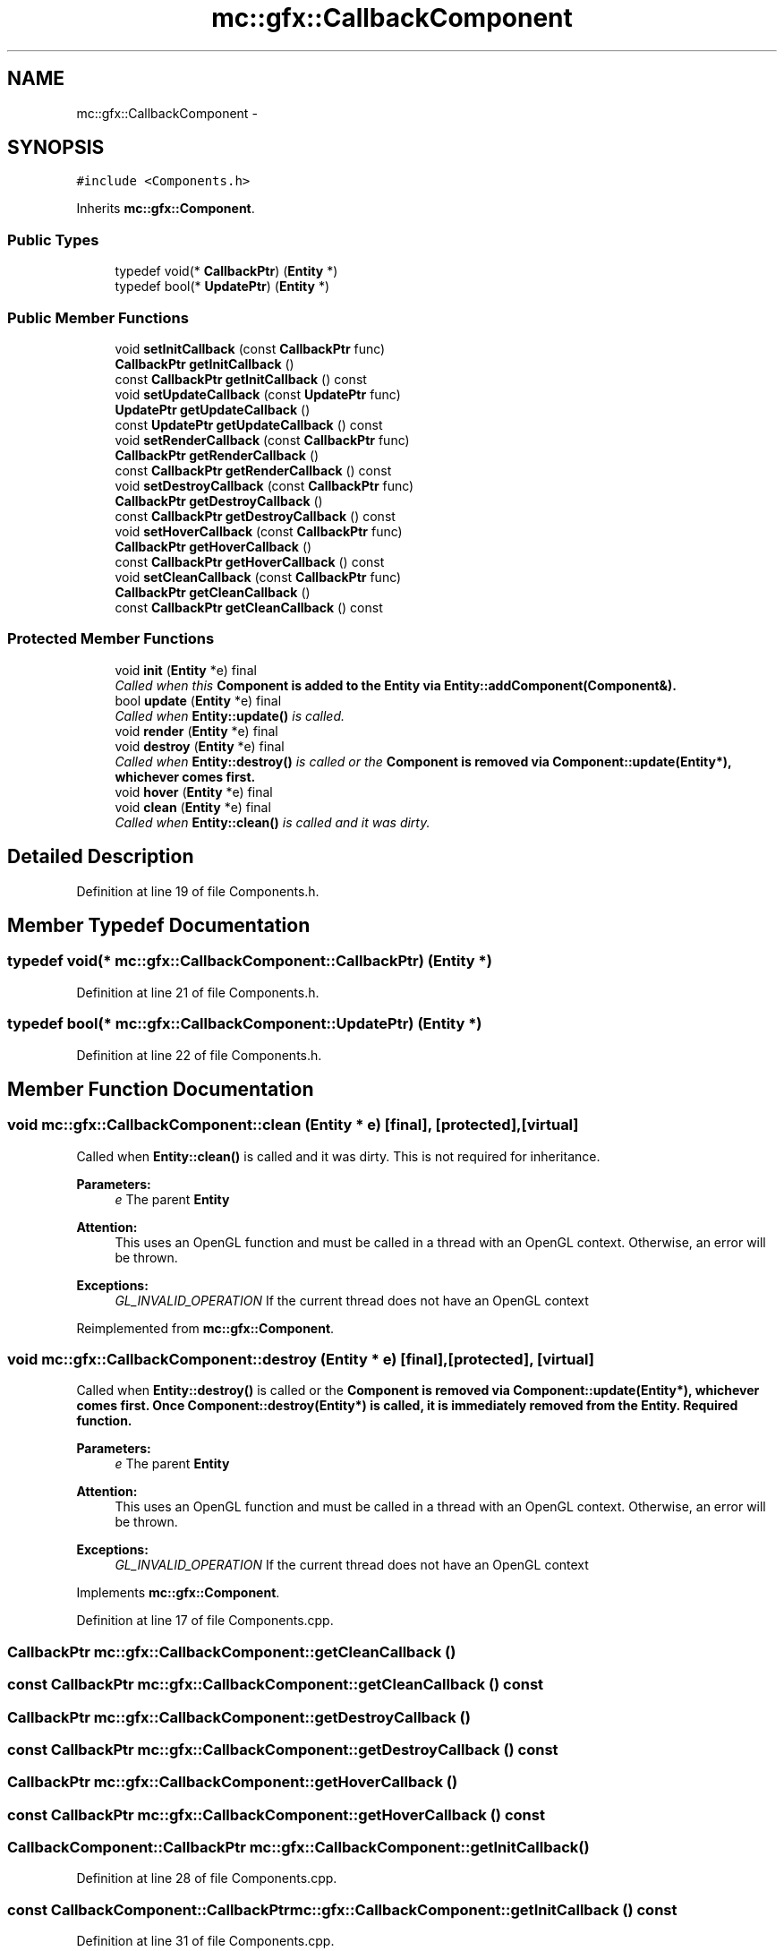 .TH "mc::gfx::CallbackComponent" 3 "Sat Jan 14 2017" "Version Alpha" "MACE" \" -*- nroff -*-
.ad l
.nh
.SH NAME
mc::gfx::CallbackComponent \- 
.SH SYNOPSIS
.br
.PP
.PP
\fC#include <Components\&.h>\fP
.PP
Inherits \fBmc::gfx::Component\fP\&.
.SS "Public Types"

.in +1c
.ti -1c
.RI "typedef void(* \fBCallbackPtr\fP) (\fBEntity\fP *)"
.br
.ti -1c
.RI "typedef bool(* \fBUpdatePtr\fP) (\fBEntity\fP *)"
.br
.in -1c
.SS "Public Member Functions"

.in +1c
.ti -1c
.RI "void \fBsetInitCallback\fP (const \fBCallbackPtr\fP func)"
.br
.ti -1c
.RI "\fBCallbackPtr\fP \fBgetInitCallback\fP ()"
.br
.ti -1c
.RI "const \fBCallbackPtr\fP \fBgetInitCallback\fP () const "
.br
.ti -1c
.RI "void \fBsetUpdateCallback\fP (const \fBUpdatePtr\fP func)"
.br
.ti -1c
.RI "\fBUpdatePtr\fP \fBgetUpdateCallback\fP ()"
.br
.ti -1c
.RI "const \fBUpdatePtr\fP \fBgetUpdateCallback\fP () const "
.br
.ti -1c
.RI "void \fBsetRenderCallback\fP (const \fBCallbackPtr\fP func)"
.br
.ti -1c
.RI "\fBCallbackPtr\fP \fBgetRenderCallback\fP ()"
.br
.ti -1c
.RI "const \fBCallbackPtr\fP \fBgetRenderCallback\fP () const "
.br
.ti -1c
.RI "void \fBsetDestroyCallback\fP (const \fBCallbackPtr\fP func)"
.br
.ti -1c
.RI "\fBCallbackPtr\fP \fBgetDestroyCallback\fP ()"
.br
.ti -1c
.RI "const \fBCallbackPtr\fP \fBgetDestroyCallback\fP () const "
.br
.ti -1c
.RI "void \fBsetHoverCallback\fP (const \fBCallbackPtr\fP func)"
.br
.ti -1c
.RI "\fBCallbackPtr\fP \fBgetHoverCallback\fP ()"
.br
.ti -1c
.RI "const \fBCallbackPtr\fP \fBgetHoverCallback\fP () const "
.br
.ti -1c
.RI "void \fBsetCleanCallback\fP (const \fBCallbackPtr\fP func)"
.br
.ti -1c
.RI "\fBCallbackPtr\fP \fBgetCleanCallback\fP ()"
.br
.ti -1c
.RI "const \fBCallbackPtr\fP \fBgetCleanCallback\fP () const "
.br
.in -1c
.SS "Protected Member Functions"

.in +1c
.ti -1c
.RI "void \fBinit\fP (\fBEntity\fP *e) final"
.br
.RI "\fICalled when this \fC\fBComponent\fP\fP is added to the \fC\fBEntity\fP\fP via \fBEntity::addComponent(Component&)\fP\&. \fP"
.ti -1c
.RI "bool \fBupdate\fP (\fBEntity\fP *e) final"
.br
.RI "\fICalled when \fBEntity::update()\fP is called\&. \fP"
.ti -1c
.RI "void \fBrender\fP (\fBEntity\fP *e) final"
.br
.ti -1c
.RI "void \fBdestroy\fP (\fBEntity\fP *e) final"
.br
.RI "\fICalled when \fBEntity::destroy()\fP is called or the \fC\fBComponent\fP\fP is removed via \fBComponent::update(Entity*)\fP, whichever comes first\&. \fP"
.ti -1c
.RI "void \fBhover\fP (\fBEntity\fP *e) final"
.br
.ti -1c
.RI "void \fBclean\fP (\fBEntity\fP *e) final"
.br
.RI "\fICalled when \fBEntity::clean()\fP is called and it was dirty\&. \fP"
.in -1c
.SH "Detailed Description"
.PP 
Definition at line 19 of file Components\&.h\&.
.SH "Member Typedef Documentation"
.PP 
.SS "typedef void(* mc::gfx::CallbackComponent::CallbackPtr) (\fBEntity\fP *)"

.PP
Definition at line 21 of file Components\&.h\&.
.SS "typedef bool(* mc::gfx::CallbackComponent::UpdatePtr) (\fBEntity\fP *)"

.PP
Definition at line 22 of file Components\&.h\&.
.SH "Member Function Documentation"
.PP 
.SS "void mc::gfx::CallbackComponent::clean (\fBEntity\fP * e)\fC [final]\fP, \fC [protected]\fP, \fC [virtual]\fP"

.PP
Called when \fBEntity::clean()\fP is called and it was dirty\&. This is not required for inheritance\&. 
.PP
\fBParameters:\fP
.RS 4
\fIe\fP The parent \fC\fBEntity\fP\fP 
.RE
.PP
\fBAttention:\fP
.RS 4
This uses an OpenGL function and must be called in a thread with an OpenGL context\&. Otherwise, an error will be thrown\&. 
.RE
.PP
\fBExceptions:\fP
.RS 4
\fIGL_INVALID_OPERATION\fP If the current thread does not have an OpenGL context 
.RE
.PP

.PP
Reimplemented from \fBmc::gfx::Component\fP\&.
.SS "void mc::gfx::CallbackComponent::destroy (\fBEntity\fP * e)\fC [final]\fP, \fC [protected]\fP, \fC [virtual]\fP"

.PP
Called when \fBEntity::destroy()\fP is called or the \fC\fBComponent\fP\fP is removed via \fBComponent::update(Entity*)\fP, whichever comes first\&. Once \fBComponent::destroy(Entity*)\fP is called, it is immediately removed from the \fC\fBEntity\fP\fP\&. Required function\&. 
.PP
\fBParameters:\fP
.RS 4
\fIe\fP The parent \fC\fBEntity\fP\fP 
.RE
.PP
\fBAttention:\fP
.RS 4
This uses an OpenGL function and must be called in a thread with an OpenGL context\&. Otherwise, an error will be thrown\&. 
.RE
.PP
\fBExceptions:\fP
.RS 4
\fIGL_INVALID_OPERATION\fP If the current thread does not have an OpenGL context 
.RE
.PP

.PP
Implements \fBmc::gfx::Component\fP\&.
.PP
Definition at line 17 of file Components\&.cpp\&.
.SS "\fBCallbackPtr\fP mc::gfx::CallbackComponent::getCleanCallback ()"

.SS "const \fBCallbackPtr\fP mc::gfx::CallbackComponent::getCleanCallback () const"

.SS "\fBCallbackPtr\fP mc::gfx::CallbackComponent::getDestroyCallback ()"

.SS "const \fBCallbackPtr\fP mc::gfx::CallbackComponent::getDestroyCallback () const"

.SS "\fBCallbackPtr\fP mc::gfx::CallbackComponent::getHoverCallback ()"

.SS "const \fBCallbackPtr\fP mc::gfx::CallbackComponent::getHoverCallback () const"

.SS "\fBCallbackComponent::CallbackPtr\fP mc::gfx::CallbackComponent::getInitCallback ()"

.PP
Definition at line 28 of file Components\&.cpp\&.
.SS "const \fBCallbackComponent::CallbackPtr\fP mc::gfx::CallbackComponent::getInitCallback () const"

.PP
Definition at line 31 of file Components\&.cpp\&.
.SS "\fBCallbackPtr\fP mc::gfx::CallbackComponent::getRenderCallback ()"

.SS "const \fBCallbackPtr\fP mc::gfx::CallbackComponent::getRenderCallback () const"

.SS "\fBCallbackComponent::UpdatePtr\fP mc::gfx::CallbackComponent::getUpdateCallback ()"

.PP
Definition at line 37 of file Components\&.cpp\&.
.SS "const \fBCallbackComponent::UpdatePtr\fP mc::gfx::CallbackComponent::getUpdateCallback () const"

.PP
Definition at line 40 of file Components\&.cpp\&.
.SS "void mc::gfx::CallbackComponent::hover (\fBEntity\fP * e)\fC [final]\fP, \fC [protected]\fP, \fC [virtual]\fP"

.PP
\fBAttention:\fP
.RS 4
This uses an OpenGL function and must be called in a thread with an OpenGL context\&. Otherwise, an error will be thrown\&. 
.RE
.PP
\fBExceptions:\fP
.RS 4
\fIGL_INVALID_OPERATION\fP If the current thread does not have an OpenGL context 
.RE
.PP

.PP
Reimplemented from \fBmc::gfx::Component\fP\&.
.PP
Definition at line 21 of file Components\&.cpp\&.
.SS "void mc::gfx::CallbackComponent::init (\fBEntity\fP * e)\fC [final]\fP, \fC [protected]\fP, \fC [virtual]\fP"

.PP
Called when this \fC\fBComponent\fP\fP is added to the \fC\fBEntity\fP\fP via \fBEntity::addComponent(Component&)\fP\&. Required function\&. 
.PP
\fBParameters:\fP
.RS 4
\fIe\fP The parent \fC\fBEntity\fP\fP 
.RE
.PP
\fBNote:\fP
.RS 4
This is not called at \fBEntity::init()\fP, instead it is called when the component is added to the \fC\fBEntity\fP\fP\&. Keep that in mind\&. 
.RE
.PP
\fBAttention:\fP
.RS 4
This uses an OpenGL function and must be called in a thread with an OpenGL context\&. Otherwise, an error will be thrown\&. 
.RE
.PP
\fBExceptions:\fP
.RS 4
\fIGL_INVALID_OPERATION\fP If the current thread does not have an OpenGL context 
.RE
.PP

.PP
Implements \fBmc::gfx::Component\fP\&.
.PP
Definition at line 5 of file Components\&.cpp\&.
.SS "void mc::gfx::CallbackComponent::render (\fBEntity\fP * e)\fC [final]\fP, \fC [protected]\fP, \fC [virtual]\fP"

.PP
Implements \fBmc::gfx::Component\fP\&.
.PP
Definition at line 13 of file Components\&.cpp\&.
.SS "void mc::gfx::CallbackComponent::setCleanCallback (const \fBCallbackPtr\fP func)"

.SS "void mc::gfx::CallbackComponent::setDestroyCallback (const \fBCallbackPtr\fP func)"

.SS "void mc::gfx::CallbackComponent::setHoverCallback (const \fBCallbackPtr\fP func)"

.SS "void mc::gfx::CallbackComponent::setInitCallback (const \fBCallbackPtr\fP func)"

.PP
Definition at line 25 of file Components\&.cpp\&.
.SS "void mc::gfx::CallbackComponent::setRenderCallback (const \fBCallbackPtr\fP func)"

.SS "void mc::gfx::CallbackComponent::setUpdateCallback (const \fBUpdatePtr\fP func)"

.PP
Definition at line 34 of file Components\&.cpp\&.
.SS "bool mc::gfx::CallbackComponent::update (\fBEntity\fP * e)\fC [final]\fP, \fC [protected]\fP, \fC [virtual]\fP"

.PP
Called when \fBEntity::update()\fP is called\&. Required function\&. 
.PP
There is no function to remove a \fC\fBComponent\fP\fP so this is the only way for a \fC\fBComponent\fP\fP to be removed from an \fC\fBEntity\fP\fP 
.PP
\fBComponent::destroy(Entity*)\fP will be called afterwards\&. 
.PP
\fBParameters:\fP
.RS 4
\fIe\fP The parent \fC\fBEntity\fP\fP 
.RE
.PP
\fBReturns:\fP
.RS 4
Whether this \fC\fBComponent\fP\fP should be deleted or not\&. 
.RE
.PP
\fBAttention:\fP
.RS 4
This uses an OpenGL function and must be called in a thread with an OpenGL context\&. Otherwise, an error will be thrown\&. 
.RE
.PP
\fBExceptions:\fP
.RS 4
\fIGL_INVALID_OPERATION\fP If the current thread does not have an OpenGL context 
.RE
.PP

.PP
Implements \fBmc::gfx::Component\fP\&.
.PP
Definition at line 9 of file Components\&.cpp\&.

.SH "Author"
.PP 
Generated automatically by Doxygen for MACE from the source code\&.
